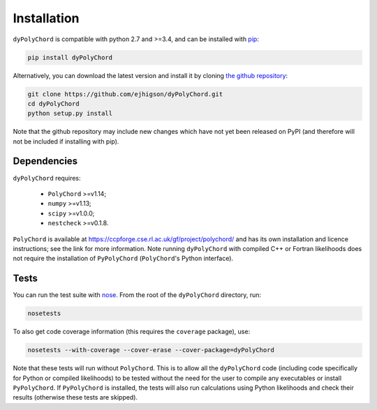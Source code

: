 .. _install:

Installation
============

``dyPolyChord`` is compatible with python 2.7 and >=3.4, and can be installed with `pip <http://www.pip-installer.org/>`_:

.. code-block:: bash

   pip install dyPolyChord


Alternatively, you can download the latest version and install it by cloning `the github
repository <https://github.com/ejhigson/dyPolyChord>`_:

.. code-block:: bash

    git clone https://github.com/ejhigson/dyPolyChord.git
    cd dyPolyChord
    python setup.py install

Note that the github repository may include new changes which have not yet been released on PyPI (and therefore will not be included if installing with pip).

Dependencies
------------

``dyPolyChord`` requires:

 - ``PolyChord`` >=v1.14;
 - ``numpy`` >=v1.13;
 - ``scipy`` >=v1.0.0;
 - ``nestcheck`` >=v0.1.8.


``PolyChord`` is available at https://ccpforge.cse.rl.ac.uk/gf/project/polychord/ and has its own installation and licence instructions; see the link for more information.
Note running ``dyPolyChord`` with compiled C++ or Fortran likelihoods does not require the installation of ``PyPolyChord`` (``PolyChord``'s Python interface).


Tests
-----

You can run the test suite with `nose <http://nose.readthedocs.org/>`_. From the root of the ``dyPolyChord`` directory, run:

.. code-block:: bash

    nosetests

To also get code coverage information (this requires the ``coverage`` package), use:

.. code-block:: bash

    nosetests --with-coverage --cover-erase --cover-package=dyPolyChord

Note that these tests will run without ``PolyChord``. This is to allow all the ``dyPolyChord`` code (including code specifically for Python or compiled likelihoods) to be tested without the need for the user to compile any executables or install ``PyPolyChord``.
If ``PyPolyChord`` is installed, the tests will also run calculations using Python likelihoods and check their results (otherwise these tests are skipped).
